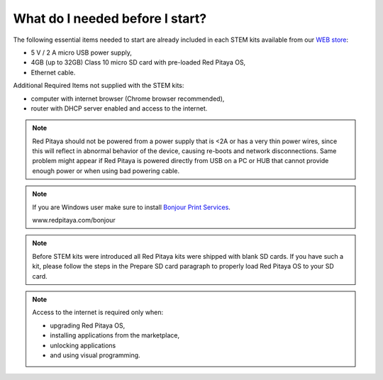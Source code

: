 What do I needed before I start?
################################

The following essential items needed to start are already included
in each STEM kits available from our `WEB store <http://redpitaya.com/#products>`_:

* 5 V / 2 A micro USB power supply,
* 4GB (up to 32GB) Class 10 micro SD card with pre-loaded Red Pitaya OS,
* Ethernet cable.

Additional Required Items not supplied with the STEM kits:

* computer with internet browser (Chrome browser recommended),
* router with DHCP server enabled and access to the internet.

.. note::

   Red Pitaya should not be powered from a power supply that is <2A
   or has a very thin power wires, since this will reflect in abnormal behavior of the device,
   causing re-boots and network disconnections.
   Same problem might appear if Red Pitaya is powered directly from USB on a PC or HUB
   that cannot provide enough power or when using bad powering cable.

.. note::

   If you are Windows user make sure to install `Bonjour Print Services <www.redpitaya.com/bonjour>`_.

   www.redpitaya.com/bonjour

.. note::

   Before STEM kits were introduced all Red Pitaya kits were shipped with blank SD cards.
   If you have such a kit, please follow the steps in the Prepare SD card paragraph
   to properly load Red Pitaya OS to your SD card.

.. note::

   Access to the internet is required only when:

   * upgrading Red Pitaya OS,
   * installing applications from the marketplace,
   * unlocking applications
   * and using visual programming.
